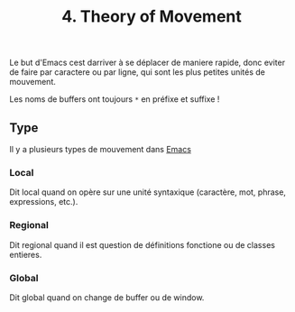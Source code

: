 :PROPERTIES:
:ID: 4FFD5028-0384-4065-BC87-1CC29E32BB1A
:END:
#+title: 4. Theory of Movement

Le but d'Emacs cest darriver à se déplacer de maniere rapide, donc eviter de faire par caractere ou par ligne, qui sont les plus petites unités de mouvement.

Les noms de buffers ont toujours =*= en préfixe et suffixe !

** Type
Il y a plusieurs types de mouvement dans [[file:Emacs.org][Emacs]]

*** Local
Dit local quand on opère sur une unité syntaxique (caractère, mot, phrase, expressions, etc.).

*** Regional
Dit regional quand il est question de définitions fonctione ou de classes entieres.

*** Global
Dit global quand on change de buffer ou de window.

